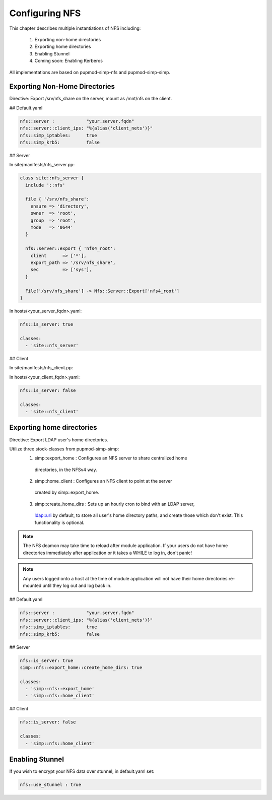 Configuring NFS
===============

This chapter describes multiple instantiations of NFS including:

  1. Exporting non-home directories
  2. Exporting home directories
  3. Enabling Stunnel
  4. Coming soon: Enabling Kerberos

All implementations are based on pupmod-simp-nfs and pupmod-simp-simp.

Exporting Non-Home Directories
------------------------------

Directive: Export /srv/nfs_share on the server, mount as /mnt/nfs on the client.

## Default.yaml

.. code-block:: yaml

   nfs::server :            "your.server.fqdn"
   nfs::server::client_ips: "%{alias('client_nets')}"
   nfs::simp_iptables:      true
   nfs::simp_krb5:          false

## Server

In site/manifests/nfs_server.pp:

.. code-block:: puppet

   class site::nfs_server {
     include '::nfs'

     file { '/srv/nfs_share':
       ensure => 'directory',
       owner  => 'root',
       group  => 'root',
       mode   => '0644'
     }

     nfs::server::export { 'nfs4_root':
       client      => ['*'],
       export_path => '/srv/nfs_share',
       sec         => ['sys'],
     }

     File['/srv/nfs_share'] -> Nfs::Server::Export['nfs4_root']
   }

In hosts/<your_server_fqdn>.yaml:

.. code-block:: puppet

   nfs::is_server: true

   classes:
     - 'site::nfs_server'

## Client

In site/manifests/nfs_client.pp:

.. code-block:: puppet
   class site::nfs_client {
     include '::nfs'

     file { '/mnt/nfs':
       ensure => 'directory',
       mode => '755',
       owner => 'root',
       group => 'root'
     }

     mount { "/mnt/nfs":
       ensure  => 'mounted',
       fstype  => 'nfs4',
       device  => '<your_server_fqdn>:/srv/nfs_share',
       options => 'sec=sys'
     }

     File['/mnt/nfs'] -> Mount['/mnt/nfs']
   }

In hosts/<your_client_fqdn>.yaml:

.. code-block:: puppet

   nfs::is_server: false

   classes:
     - 'site::nfs_client'


Exporting home directories
--------------------------

Directive: Export LDAP user's home directories.

Utilize three stock-classes from pupmod-simp-simp:
  1. simp::export_home      : Configures an NFS server to share centralized home
    directories, in the NFSv4 way.
  2. simp::home_client      : Configures an NFS client to point at the server
    created by simp::export_home.
  3. simp::create_home_dirs : Sets up an hourly cron to bind with an LDAP server,
    ldap::uri by default, to store all user's home directory paths, and create
    those which don't exist.  This functionality is optional.

.. note::
   The NFS deamon may take time to reload after module application.  If your
   users do not have home directories immediately after application or it
   takes a WHILE to log in, don't panic!

.. note::
   Any users logged onto a host at the time of module application will not have
   their home directories re-mounted until they log out and log back in.

## Default.yaml

.. code-block:: yaml

   nfs::server :            "your.server.fqdn"
   nfs::server::client_ips: "%{alias('client_nets')}"
   nfs::simp_iptables:      true
   nfs::simp_krb5:          false

## Server

.. code-block:: yaml

   nfs::is_server: true
   simp::nfs::export_home::create_home_dirs: true

   classes:
     - 'simp::nfs::export_home'
     - 'simp::nfs::home_client'

## Client

.. code-block:: yaml

   nfs::is_server: false

   classes:
     - 'simp::nfs::home_client'


Enabling Stunnel
----------------

If you wish to encrypt your NFS data over stunnel, in default.yaml set:

.. code-block:: yaml

   nfs::use_stunnel : true
